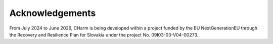 Acknowledgements
================

From July 2024 to June 2026, CHarm is being developed within a project funded 
by the EU NextGenerationEU through the Recovery and Resilience Plan for 
Slovakia under the project No. 09I03-03-V04-00273.

.. centered:: |fig1|   |fig2|

.. |fig1| image:: ../img/acknowledgements/next-generation-eu.png
   :width: 25 %

.. |fig2| image:: ../img/acknowledgements/recovery-and-resilience-plan.png
   :width: 25 %
